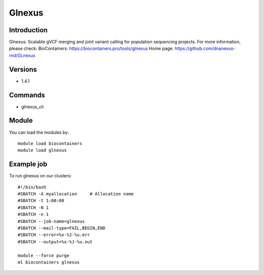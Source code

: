 .. _backbone-label:

Glnexus
==============================

Introduction
~~~~~~~~
Glnexus: Scalable gVCF merging and joint variant calling for population sequencing projects.
For more information, please check:
BioContainers: https://biocontainers.pro/tools/glnexus 
Home page: https://github.com/dnanexus-rnd/GLnexus

Versions
~~~~~~~~
- 1.4.1

Commands
~~~~~~~
- glnexus_cli

Module
~~~~~~~~
You can load the modules by::

    module load biocontainers
    module load glnexus

Example job
~~~~~
To run glnexus on our clusters::

    #!/bin/bash
    #SBATCH -A myallocation     # Allocation name
    #SBATCH -t 1:00:00
    #SBATCH -N 1
    #SBATCH -n 1
    #SBATCH --job-name=glnexus
    #SBATCH --mail-type=FAIL,BEGIN,END
    #SBATCH --error=%x-%J-%u.err
    #SBATCH --output=%x-%J-%u.out

    module --force purge
    ml biocontainers glnexus

